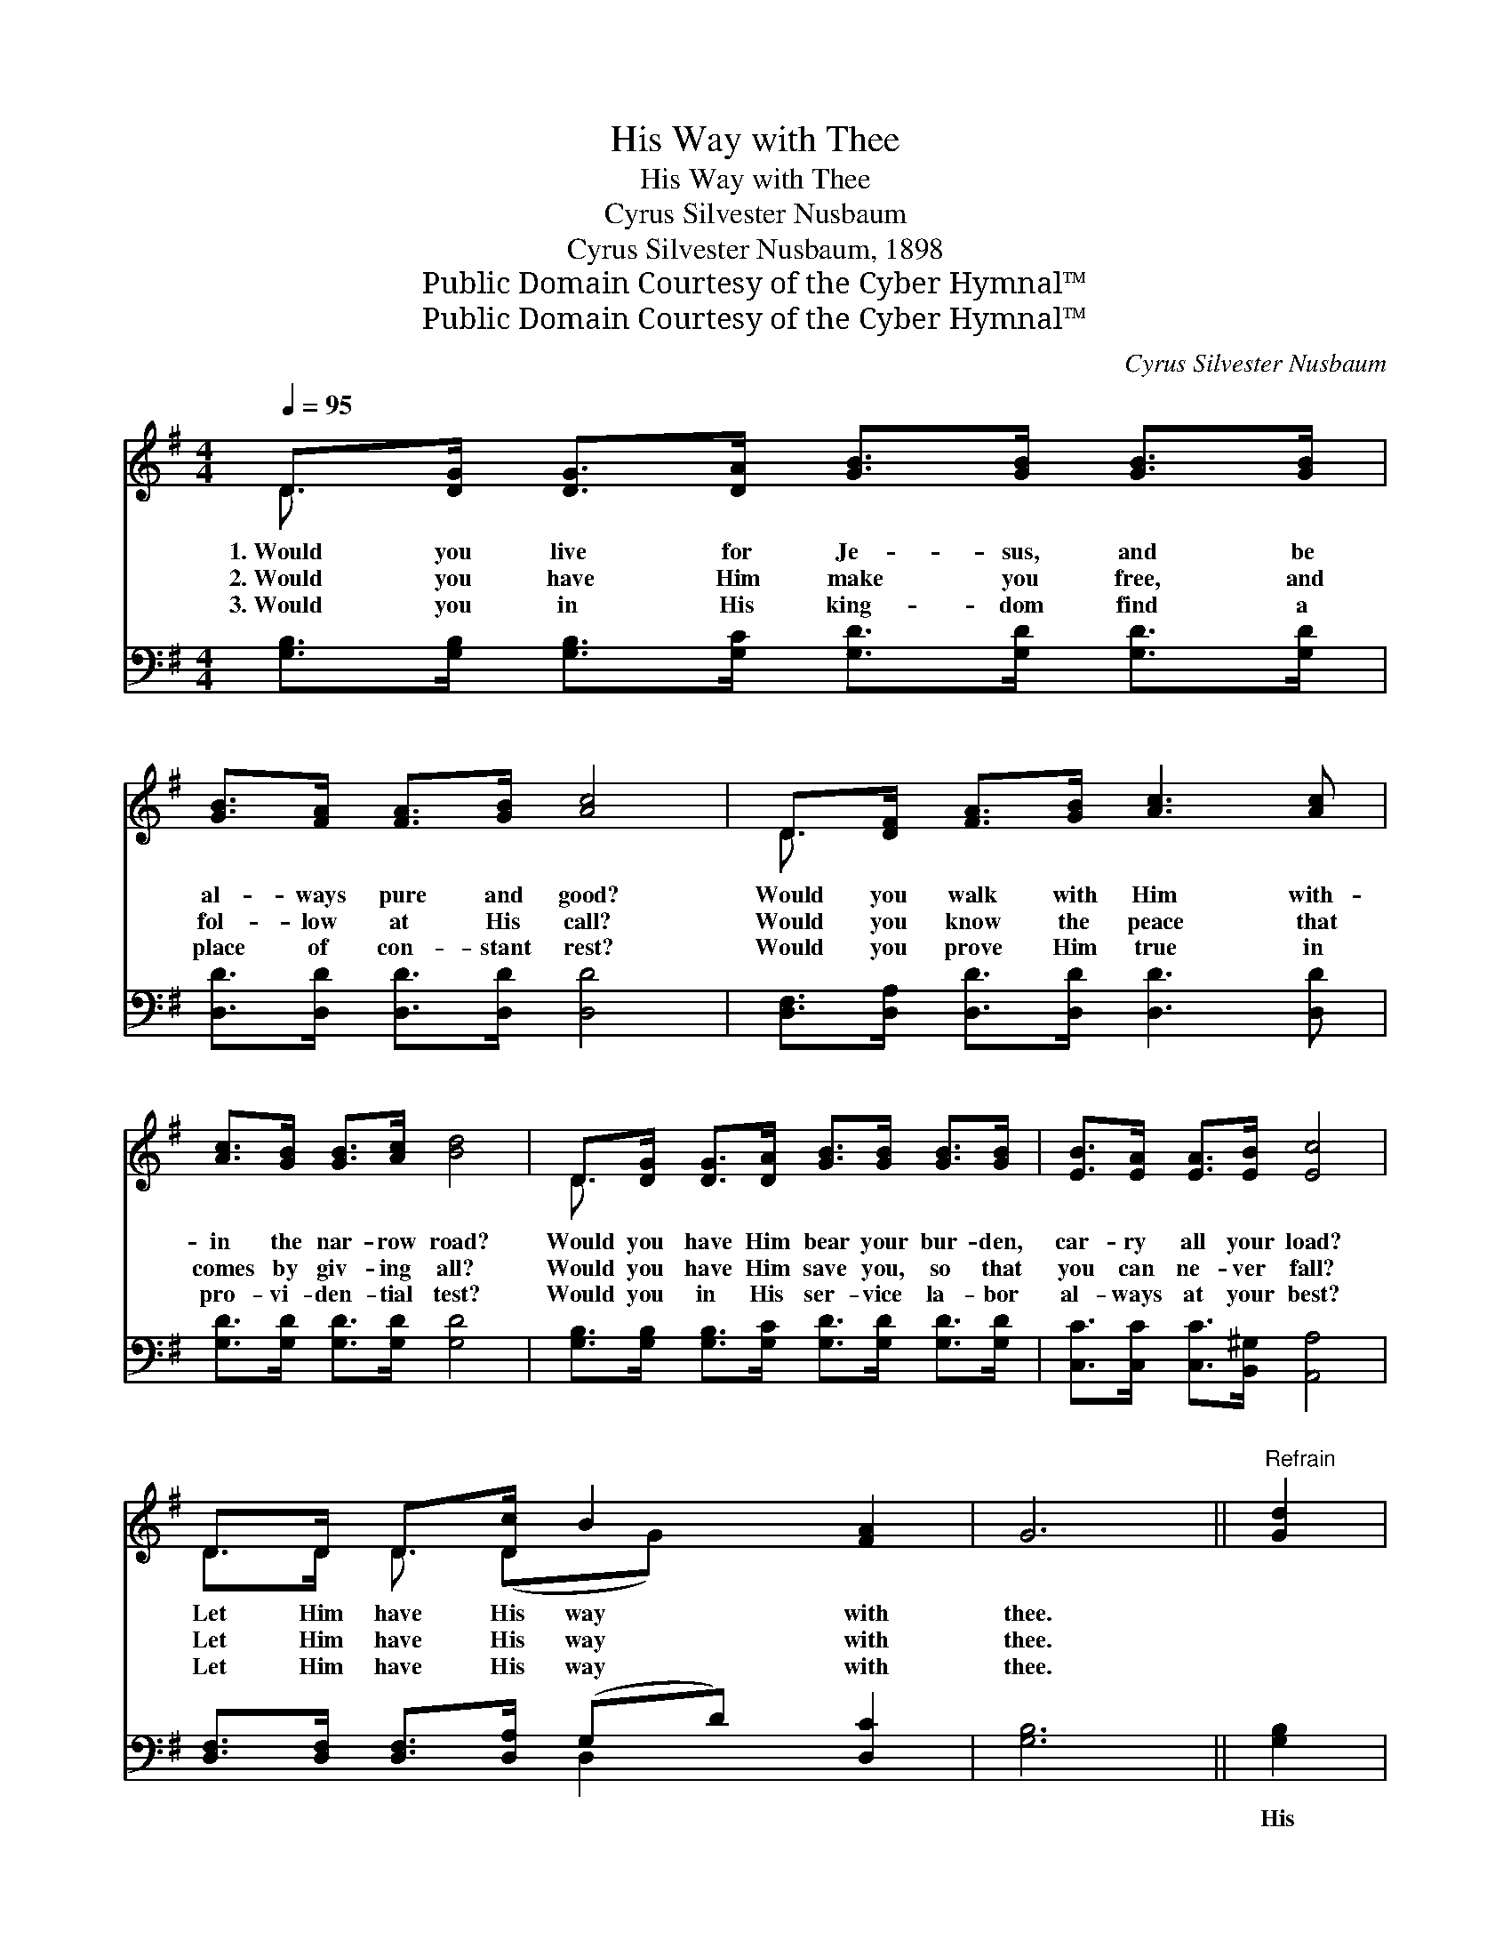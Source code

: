 X:1
T:His Way with Thee
T:His Way with Thee
T:Cyrus Silvester Nusbaum
T:Cyrus Silvester Nusbaum, 1898
T:Public Domain Courtesy of the Cyber Hymnal™
T:Public Domain Courtesy of the Cyber Hymnal™
C:Cyrus Silvester Nusbaum
Z:Public Domain
Z:Courtesy of the Cyber Hymnal™
%%score ( 1 2 ) ( 3 4 )
L:1/8
Q:1/4=95
M:4/4
K:G
V:1 treble 
V:2 treble 
V:3 bass 
V:4 bass 
V:1
 D>[DG] [DG]>[DA] [GB]>[GB] [GB]>[GB] | [GB]>[FA] [FA]>[GB] [Ac]4 | D>[DF] [FA]>[GB] [Ac]3 [Ac] | %3
w: 1.~Would you live for Je- sus, and be|al- ways pure and good?|Would you walk with Him with-|
w: 2.~Would you have Him make you free, and|fol- low at His call?|Would you know the peace that|
w: 3.~Would you in His king- dom find a|place of con- stant rest?|Would you prove Him true in|
 [Ac]>[GB] [GB]>[Ac] [Bd]4 | D>[DG] [DG]>[DA] [GB]>[GB] [GB]>[GB] | [EB]>[EA] [EA]>[EB] [Ec]4 | %6
w: in the nar- row road?|Would you have Him bear your bur- den,|car- ry all your load?|
w: comes by giv- ing all?|Would you have Him save you, so that|you can ne- ver fall?|
w: pro- vi- den- tial test?|Would you in His ser- vice la- bor|al- ways at your best?|
 D>D D>[Dc] B2 [FA]2 | G6 ||"^Refrain" [Gd]2 | %9
w: Let Him have His way with|thee.||
w: Let Him have His way with|thee.||
w: Let Him have His way with|thee.||
 [Fd]3 [FA] [Fd]>[Fd] [FA]>[Ac] [Ac]2 [GB]2 [GB]2 [Gd]2 | [Fd]3 [FA] [Fd]>[Fd] [FA]>[Ac] | %11
w: ||
w: ||
w: ||
 [Ac]2 [GB]2 [GB]2 D2 | [DG]3 [DG] [FA]>[GB] [GB]>[=FG] | [EG]2 [Ec]2 !fermata![Ec]2 [CE]2 | %14
w: |||
w: |||
w: |||
 [B,D]3 [B,D] [DG]>[DA] [GB]>[Gc] | [GB]2 [FA]2 [DG]4 |] %16
w: ||
w: ||
w: ||
V:2
 D3/2 x13/2 | x8 | D3/2 x13/2 | x8 | D3/2 x13/2 | x8 | D>D D3/2 (DG) x5/2 | x6 || x2 | x16 | x8 | %11
 x8 | x8 | x8 | x8 | x8 |] %16
V:3
 [G,B,]>[G,B,] [G,B,]>[G,C] [G,D]>[G,D] [G,D]>[G,D] | [D,D]>[D,D] [D,D]>[D,D] [D,D]4 | %2
w: ~ ~ ~ ~ ~ ~ ~ ~|~ ~ ~ ~ ~|
 [D,F,]>[D,A,] [D,D]>[D,D] [D,D]3 [D,D] | [G,D]>[G,D] [G,D]>[G,D] [G,D]4 | %4
w: ~ ~ ~ ~ ~ ~|~ ~ ~ ~ ~|
 [G,B,]>[G,B,] [G,B,]>[G,C] [G,D]>[G,D] [G,D]>[G,D] | [C,C]>[C,C] [C,C]>[B,,^G,] [A,,A,]4 | %6
w: ~ ~ ~ ~ ~ ~ ~ ~|~ ~ ~ ~ ~|
 [D,F,]>[D,F,] [D,F,]>[D,A,] (G,D) [D,C]2 | [G,B,]6 || [G,B,]2 | %9
w: ~ ~ ~ ~ ~ * ~|~|His|
 [D,A,]3 [D,D] [D,A,]>[D,A,] [D,D]>[D,D] [G,D]2 [G,D]2 [G,D]2 [G,B,]2 | %10
w: power can make you what you ought to be; His|
 [D,A,]3 [D,D] [D,A,]>[D,A,] [D,D]>[D,D] | [G,D]2 [G,D]2 [G,D]2 [G,B,]2 | %12
w: blood can cleanse your heart and|make you free; His|
 [G,B,]3 [G,B,] [D,D]>[G,D] [G,D]>[G,B,] | [C,C]2 [C,G,]2 [C,G,]2 [C,G,]2 | %14
w: love can fill your soul, and|you will see ’Twas|
 [D,G,]3 [D,G,] [D,B,]>[D,C] [D,D]>[D,E] | [D,D]2 [D,C]2 [G,,G,B,]4 |] %16
w: best for Him to have His|way with thee.|
V:4
 x8 | x8 | x8 | x8 | x8 | x8 | x4 D,2 x2 | x6 || x2 | x16 | x8 | x8 | x8 | x8 | x8 | x8 |] %16

